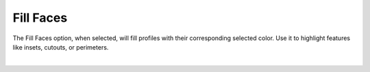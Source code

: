 .. _fill_faces-label:

Fill Faces
==========

.. role:: blue

The :blue:`Fill Faces` option, when selected, will fill profiles with their corresponding 
selected color. Use it to highlight features like insets, cutouts, or perimeters.

.. image:: /_static/images/colors.png
    :width: 40%
    :align: center

.. raw:: html

    <div class="card-footer">
        <svg style="width:20%" xmlns="http://www.w3.org/2000/svg"
        version="1.1"
        id="svg2"
        x="0.0" y="-0.0"
        viewBox="-5.0 -1.0 45.62 33.64328"
        enable-background="new 0 0 35.62 32.64328" xml:space="preserve">
        <g id="Board 1:1">
            <g id="Body1:1" transform="matrix(1,0,0,1,0,-0.0)">
                <path
                id="Perimeter"
                fill="cyan"
                style="stroke:rgb(0,255,255);stroke-width:1.0;vector-effect:non-scaling-stroke"
                d="M 19.96155 28.13781 L 19.96155,28.13781 L 18.1184,28.11252 L 16.42224,27.93005 L 14.53767,31.40685 L 14.53767,31.40685 L 14.2337,31.82619 L 13.83939,32.14926 L 13.37646,32.36235 L 12.86666,32.45173 L 10.49791,32.55515 L 10.49791,32.55515 L 10.03185,32.52192 L 9.60319,32.38868 L 9.22311,32.16816 L 8.90277,31.87308 L 8.65335,31.51617 L 8.48601,31.11013 L 8.41194,30.66769 L 8.44229,30.20158 L 8.44229,30.20158 L 8.913,27.69335 L 9.15002,26.50757 L 9.36419,25.51855 L 9.36419,25.51855 L 8.76153,25.16917 L 8.25686,24.79053 L 7.29781,24.02054 L 6.19951,23.10779 L 5.1138,21.98831 L 3.48826,23.43122 L 3.48826,23.43122 L 3.06519,23.74509 L 2.60701,23.97481 L 2.12472,24.12094 L 1.62933,24.18403 L 1.62933,24.18403 L 0.97832,24.14177 L 0.34867,23.95905 L -0.23468,23.63748 L -0.74678,23.17871 L -0.74678,23.17871 L -1.10265,22.68608 L -1.34584,22.14891 L -1.47733,21.58423 L -1.49814,21.00905 L -1.40924,20.44038 L -1.21164,19.89526 L -0.90632,19.39068 L -0.49427,18.94367 L 2.29914,16.4641 L 2.29914,16.4641 L 2.37194,15.03158 L 2.606,13.59583 L 2.9938,12.16936 L 3.52779,10.76471 L 4.20045,9.39441 L 5.00422,8.07098 L 5.93159,6.80696 L 6.97501,5.61487 L 8.12695,4.50724 L 9.37988,3.49659 L 10.72625,2.59547 L 12.15853,1.81639 L 13.66918,1.17188 L 15.25068,0.67448 L 16.89548,0.33671 L 18.59605,0.17109 L 18.59605,0.17109 L 20.3367,0.18993 L 22.03508,0.39166 L 23.68208,0.76379 L 25.2686,1.2938 L 26.78555,1.96917 L 28.22383,2.77741 L 29.57433,3.70598 L 30.82796,4.7424 L 31.97562,5.87413 L 33.00821,7.08868 L 33.91664,8.37352 L 34.6918,9.71615 L 35.32459,11.10406 L 35.80591,12.52474 L 36.12668,13.96567 L 36.27778,15.41434 L 36.27778,15.41434 L 36.28785,15.76775 L 39.26494,17.94344 L 39.26494,17.94344 L 39.7172,18.34939 L 40.06879,18.8228 L 40.3171,19.34681 L 40.45949,19.90458 L 40.49335,20.47924 L 40.41604,21.05393 L 40.22494,21.61179 L 39.91743,22.13597 L 39.91743,22.13597 L 39.44637,22.64513 L 38.89024,23.02212 L 38.27429,23.26284 L 37.62378,23.36319 L 37.62378,23.36319 L 37.13058,23.34418 L 36.64261,23.24312 L 36.17051,23.05841 L 35.72491,22.78847 L 34.41253,21.82937 L 34.41253,21.82937 L 33.51791,22.91864 L 32.47267,23.91124 L 31.2875,24.8052 L 29.97308,25.59858 L 31.14195,29.10239 L 31.14195,29.10239 L 31.23933,29.57475 L 31.22319,30.03675 L 31.10408,30.47304 L 30.8925,30.86832 L 30.59897,31.20726 L 30.23403,31.47454 L 29.80819,31.65484 L 29.33197,31.73284 L 27.68354,31.80481 L 27.68354,31.80481 L 26.90942,31.73798 L 26.18946,31.48017 L 25.55801,31.04884 L 25.04944,30.46143 L 23.28242,27.78833 L 23.28242,27.78833 L 21.64808,28.00887 L 19.96155,28.13781 Z  " />
                <path
                id="Insets 0.039"
                fill="gray"
                style="stroke:rgb(128,128,128);stroke-width:1.0;vector-effect:non-scaling-stroke"
                d="M 10.49791 32.55515 L 10.49791,32.55515 L 10.05135,32.52553 L 9.62212,32.3969 L 9.23275,32.17524 L 8.90255,31.87283 L 8.64707,31.50462 L 8.48023,31.08957 L 8.41098,30.64757 L 8.44229,30.20158 L 8.44229,30.20158 L 8.86415,27.94563 L 9.09938,26.75477 L 9.36419,25.51855 L 9.36419,25.51855 L 11.10417,26.24875 L 12.76622,26.90071 L 14.46835,27.49039 L 15.41121,27.73536 L 16.42224,27.93005 L 14.53767,31.40685 L 14.53767,31.40685 L 14.23663,31.82309 L 13.8393,32.14932 L 13.37225,32.36367 L 12.86666,32.45173 Z  " />
                <path
                id="Insets 0.039"
                fill="gray"
                style="stroke:rgb(128,128,128);stroke-width:1.0;vector-effect:non-scaling-stroke"
                d="M -0.49427 18.94367 L 2.29914,16.4641 L 2.29914,16.4641 L 2.30625,16.79878 L 2.30625,16.79878 L 2.48442,17.34303 L 2.71989,17.98134 L 3.32246,19.39355 L 4.04357,20.64652 L 4.51588,21.27545 L 5.1138,21.98831 L 3.48826,23.43122 L 3.48826,23.43122 L 3.07901,23.73656 L 2.62438,23.96783 L 2.13602,24.1185 L 1.62933,24.18403 L 1.62933,24.18403 L 0.96452,24.13933 L 0.32591,23.94953 L -0.25371,23.62393 L -0.74678,23.17871 L -0.74678,23.17871 L -1.09325,22.70222 L -1.33966,22.16698 L -1.47594,21.59456 L -1.49802,21.00707 L -1.40554,20.42612 L -1.20162,19.87446 L -0.89402,19.37436 L -0.49427,18.94367 Z  " />
                <path
                id="Insets 0.039"
                fill="gray"
                style="stroke:rgb(128,128,128);stroke-width:1.0;vector-effect:non-scaling-stroke"
                d="M 37.62378 23.36319 L 37.62378,23.36319 L 37.11901,23.34275 L 36.62466,23.23775 L 36.15603,23.05124 L 35.72491,22.78847 L 34.41253,21.82937 L 34.41253,21.82937 L 35.22724,20.48763 L 35.82157,19.02825 L 36.18021,17.45403 L 36.28785,15.76775 L 39.26494,17.94344 L 39.26494,17.94344 L 39.70459,18.33561 L 40.0589,18.80641 L 40.3135,19.3369 L 40.45976,19.90633 L 40.49277,20.49368 L 40.41074,21.07608 L 40.21648,21.63015 L 39.91743,22.13597 L 39.91743,22.13597 L 39.46341,22.63042 L 38.9103,23.0115 L 38.28648,23.25954 L 37.62378,23.36319 Z  " />
                <path
                id="Insets 0.039"
                fill="gray"
                style="stroke:rgb(128,128,128);stroke-width:1.0;vector-effect:non-scaling-stroke"
                d="M 25.04944 30.46143 L 23.28242,27.78833 L 23.28242,27.78833 L 25.10789,27.41834 L 26.83973,26.92855 L 28.46558,26.32121 L 29.97308,25.59858 L 31.14195,29.10239 L 31.14195,29.10239 L 31.23745,29.55339 L 31.22642,30.01488 L 31.10879,30.46112 L 30.89211,30.86888 L 30.58839,31.21697 L 30.21385,31.48589 L 29.78711,31.66086 L 29.33197,31.73284 L 27.68354,31.80481 L 27.68354,31.80481 L 26.91555,31.73933 L 26.18905,31.47997 L 25.55284,31.04424 L 25.04944,30.46143 Z  " />
                <path
                id="Insets 0.039"
                fill="gray"
                style="stroke:rgb(128,128,128);stroke-width:1.0;vector-effect:non-scaling-stroke"
                d="M 30.34416 17.27193 L 30.34416,17.27193 L 30.31715,17.42369 L 30.24295,17.76481 L 30.11252,18.24877 L 29.9168,18.82905 L 29.64672,19.45912 L 29.29323,20.09245 L 28.84728,20.68253 L 28.2998,21.18282 L 28.2998,21.18282 L 27.79947,21.47918 L 27.16754,21.74038 L 26.42,21.96705 L 25.57282,22.15983 L 23.64348,22.44618 L 21.50735,22.60446 L 21.50735,22.60446 L 18.41561,22.62102 L 16.92027,22.54377 L 15.51662,22.41184 L 14.24818,22.22699 L 13.15847,21.99098 L 12.29099,21.70558 L 11.68927,21.37254 L 11.68927,21.37254 L 11.02883,20.7564 L 10.50047,20.08201 L 10.09037,19.39097 L 9.78471,18.72485 L 9.56971,18.12525 L 9.43153,17.63375 L 9.35639,17.29194 L 9.33046,17.14141 L 9.33046,17.14141 L 9.34519,16.92844 L 9.44811,16.74089 L 9.44811,16.74089 L 9.61404,16.60966 L 9.82902,16.57012 L 29.8536,16.69678 L 29.8536,16.69678 L 30.06095,16.74315 L 30.23058,16.8715 L 30.23058,16.8715 L 30.33076,17.05968 L 30.34416,17.27193 Z  " />
                <path
                id="Insets 0.039"
                fill="cyan"
                style="stroke:rgb(0,255,255);stroke-width:1.0;vector-effect:non-scaling-stroke"
                d="M 22.34563 17.27382 L 16.34043,17.28577 L 16.39073,18.43767 L 16.39073,18.43767 L 16.4686,18.78372 L 16.65557,19.0731 L 16.92967,19.28192 L 17.26894,19.38627 L 21.29423,19.87816 L 21.29423,19.87816 L 21.73155,19.83478 L 22.09409,19.61965 L 22.33667,19.27482 L 22.41411,18.84232 Z  " />
                <path
                id="Cutouts"
                fill="black"
                style="stroke:rgb(0,0,0);stroke-width:1.0;vector-effect:non-scaling-stroke"
                d="M 16.40019 10.05729 L 16.40019,10.05729 L 16.70635,10.20908 L 17.03315,10.24886 L 17.03315,10.24886 L 17.45559,10.13507 L 17.79804,9.84011 L 17.79804,9.84011 L 17.96426,9.47965 L 17.97879,9.09664 L 17.84865,8.73589 L 17.58086,8.44225 L 12.41115,4.66415 L 12.41115,4.66415 L 12.05068,4.49765 L 11.66768,4.48341 L 11.30695,4.61383 L 11.01329,4.88133 L 11.01329,4.88133 L 10.84707,5.24179 L 10.83255,5.6248 L 10.96269,5.98554 L 11.23047,6.27919 Z  " />
                <circle
                id="Cutouts"
                fill="black"
                style="stroke:rgb(0,0,0);stroke-width:1.0;vector-effect:non-scaling-stroke"
                cx="14.12424" cy="12.37777" r="2.0" />
                <path
                id="Cutouts"
                fill="black"
                style="stroke:rgb(0,0,0);stroke-width:1.0;vector-effect:non-scaling-stroke"
                d="M 22.48529 9.00986 L 25.7322,8.8681 L 25.7322,8.8681 L 25.92486,8.82034 L 26.07897,8.70632 L 26.17912,8.54286 L 26.20991,8.34676 L 26.20991,8.34676 L 26.16215,8.1541 L 26.04813,7.99999 L 25.88467,7.89984 L 25.68858,7.86905 L 22.44167,8.01081 L 22.44167,8.01081 L 22.24901,8.05857 L 22.0949,8.17259 L 21.99475,8.33605 L 21.96396,8.53215 L 21.96396,8.53215 L 22.01172,8.72481 L 22.12574,8.87892 L 22.2892,8.97907 L 22.48529,9.00986  " />
                <path
                id="Cutouts"
                fill="black"
                style="stroke:rgb(0,0,0);stroke-width:1.0;vector-effect:non-scaling-stroke"
                d="M 21.29423 19.87816 L 21.29423,19.87816 L 21.73155,19.83478 L 22.09409,19.61965 L 22.33667,19.27482 L 22.41411,18.84232 L 22.34563,17.27382 L 16.34043,17.28577 L 16.39073,18.43767 L 16.39073,18.43767 L 16.4686,18.78372 L 16.65557,19.0731 L 16.92967,19.28192 L 17.26894,19.38627 Z  " />
                <circle
                id="Cutouts"
                fill="black"
                style="stroke:rgb(0,0,0);stroke-width:1.0;vector-effect:non-scaling-stroke"
                cx="24.11472" cy="11.94158" r="2.0" />
            </g>
        </g>
        </svg>
    </div>

|

